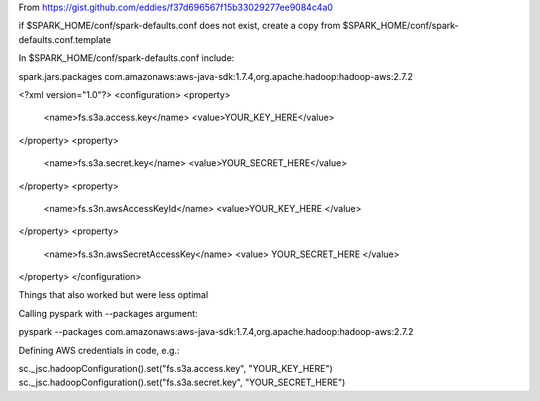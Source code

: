 From https://gist.github.com/eddies/f37d696567f15b33029277ee9084c4a0

if $SPARK_HOME/conf/spark-defaults.conf does not exist, create a copy from $SPARK_HOME/conf/spark-defaults.conf.template

In $SPARK_HOME/conf/spark-defaults.conf include:

spark.jars.packages                com.amazonaws:aws-java-sdk:1.7.4,org.apache.hadoop:hadoop-aws:2.7.2

<?xml version="1.0"?>
<configuration>
<property>
  <name>fs.s3a.access.key</name>
  <value>YOUR_KEY_HERE</value>
</property>
<property>
  <name>fs.s3a.secret.key</name>
  <value>YOUR_SECRET_HERE</value>
</property>
<property>
  <name>fs.s3n.awsAccessKeyId</name>
  <value>YOUR_KEY_HERE </value>
</property>
<property>
  <name>fs.s3n.awsSecretAccessKey</name>
  <value> YOUR_SECRET_HERE </value>
</property>
</configuration>



Things that also worked but were less optimal

Calling pyspark with --packages argument:

pyspark --packages com.amazonaws:aws-java-sdk:1.7.4,org.apache.hadoop:hadoop-aws:2.7.2

Defining AWS credentials in code, e.g.:

sc._jsc.hadoopConfiguration().set("fs.s3a.access.key", "YOUR_KEY_HERE")
sc._jsc.hadoopConfiguration().set("fs.s3a.secret.key", "YOUR_SECRET_HERE")

